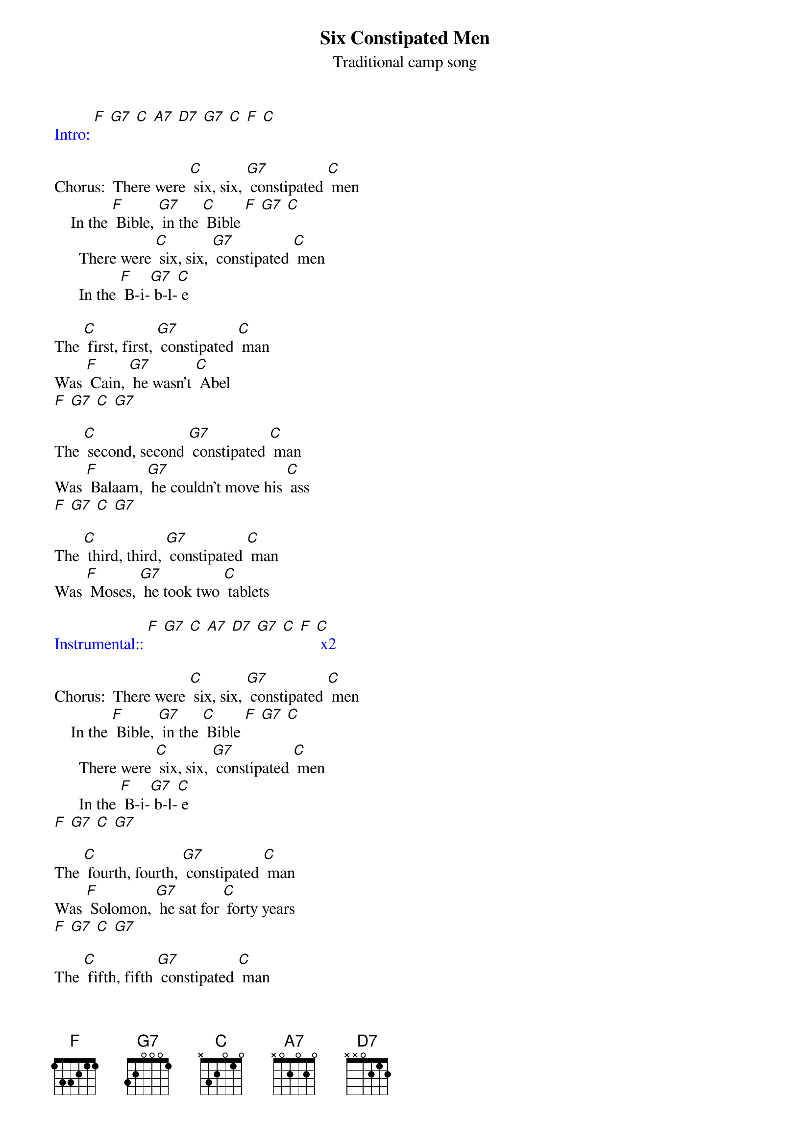 {t: Six Constipated Men}
{st: Traditional camp song}

{textcolour: blue}
Intro: [F] [G7] [C] [A7] [D7] [G7] [C] [F] [C]
{textcolour}

Chorus: 	There were [C] six, six, [G7] constipated [C] men
   	In the [F] Bible, [G7] in the [C] Bible [F] [G7] [C]
     	There were [C] six, six, [G7] constipated [C] men
     	In the [F] B-i-[G7] b-l-[C] e

The [C] first, first, [G7] constipated [C] man
Was [F] Cain, [G7] he wasn't [C] Abel
[F] [G7] [C] [G7]

The [C] second, second [G7] constipated [C] man
Was [F] Balaam, [G7] he couldn't move his [C] ass
[F] [G7] [C] [G7]

The [C] third, third, [G7] constipated [C] man
Was [F] Moses, [G7] he took two [C] tablets

{textcolour: blue}
Instrumental:: [F] [G7] [C] [A7] [D7] [G7] [C] [F] [C] x2
{textcolour}

Chorus: 	There were [C] six, six, [G7] constipated [C] men
   	In the [F] Bible, [G7] in the [C] Bible [F] [G7] [C]
     	There were [C] six, six, [G7] constipated [C] men
     	In the [F] B-i-[G7] b-l-[C] e
[F] [G7] [C] [G7]

The [C] fourth, fourth, [G7] constipated [C] man
Was [F] Solomon, [G7] he sat for [C] forty years
[F] [G7] [C] [G7]

The [C] fifth, fifth [G7] constipated [C] man
Was [F] Joshua, he [G7] blew the [C] walls down
[F] [G7] [C] [G7]

The [C] sixth, sixth [G7] constipated [C] man
Was [F] Titus. [G7] (Shrug) His name ex- [C] plains it.
[F] [G7] [C] [G7]

Chorus: 	There were [C] six, six, [G7] constipated [C] men
   	In the [F] Bible, [G7] in the [C] Bible [F] [G7] [C]
     	There were [C] six, six, [G7] constipated [C] men
     	In the [F] B-i-[G7] b-l-[C] e

{textcolour: blue}
Outro: 	[F] [G7] [C] [A7] [D7] [G7] [C] [F] [C]
{textcolour}
